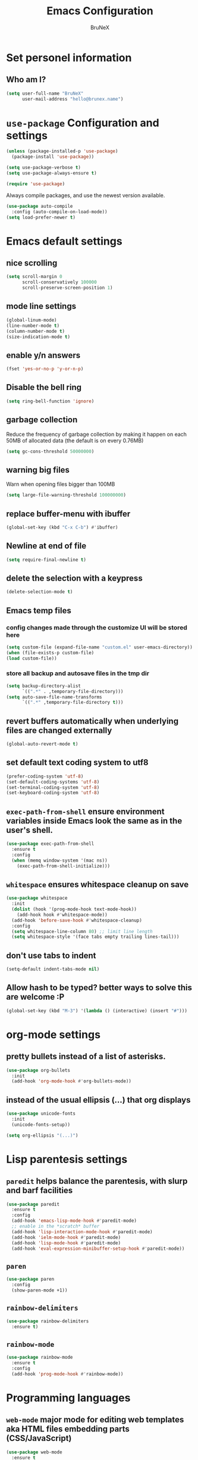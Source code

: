 #+TITLE: Emacs Configuration
#+AUTHOR: BruNeX
#+EMAIL: hello@brunex.name

* Set personel information

** Who am I?

#+BEGIN_SRC emacs-lisp
  (setq user-full-name "BruNeX"
        user-mail-address "hello@brunex.name")
#+END_SRC


* =use-package= Configuration and settings

#+BEGIN_SRC emacs-lisp
  (unless (package-installed-p 'use-package)
    (package-install 'use-package))

  (setq use-package-verbose t)
  (setq use-package-always-ensure t)

  (require 'use-package)
#+END_SRC


Always compile packages, and use the newest version available.

#+BEGIN_SRC emacs-lisp
  (use-package auto-compile
    :config (auto-compile-on-load-mode))
  (setq load-prefer-newer t)
#+END_SRC


* Emacs default settings

** nice scrolling
#+BEGIN_SRC emacs-lisp
(setq scroll-margin 0
      scroll-conservatively 100000
      scroll-preserve-screen-position 1)
#+END_SRC

** mode line settings
#+BEGIN_SRC emacs-lisp
(global-linum-mode)
(line-number-mode t)
(column-number-mode t)
(size-indication-mode t)
#+END_SRC

** enable y/n answers
#+BEGIN_SRC emacs-lisp
  (fset 'yes-or-no-p 'y-or-n-p)
#+END_SRC

** Disable the bell ring
#+BEGIN_SRC emacs-lisp
  (setq ring-bell-function 'ignore)
#+END_SRC

** garbage collection

Reduce the frequency of garbage collection by making it happen on
each 50MB of allocated data (the default is on every 0.76MB)
#+BEGIN_SRC emacs-lisp
  (setq gc-cons-threshold 50000000)
#+END_SRC

** warning big files

Warn when opening files bigger than 100MB
#+BEGIN_SRC emacs-lisp
 (setq large-file-warning-threshold 100000000)
#+END_SRC

** replace buffer-menu with ibuffer
#+BEGIN_SRC emacs-lisp
  (global-set-key (kbd "C-x C-b") #'ibuffer)
#+END_SRC

** Newline at end of file
#+BEGIN_SRC emacs-lisp
  (setq require-final-newline t)
#+END_SRC

** delete the selection with a keypress
#+BEGIN_SRC emacs-lisp
  (delete-selection-mode t)
#+END_SRC

** Emacs temp files

*** config changes made through the customize UI will be stored here
#+BEGIN_SRC emacs-lisp
  (setq custom-file (expand-file-name "custom.el" user-emacs-directory))
  (when (file-exists-p custom-file)
  (load custom-file))
#+END_SRC
*** store all backup and autosave files in the tmp dir
#+BEGIN_SRC emacs-lisp
(setq backup-directory-alist
      `((".*" . ,temporary-file-directory)))
(setq auto-save-file-name-transforms
      `((".*" ,temporary-file-directory t)))
#+END_SRC

** revert buffers automatically when underlying files are changed externally
#+BEGIN_SRC emacs-lisp
(global-auto-revert-mode t)
#+END_SRC
** set default text coding system to utf8
#+BEGIN_SRC emacs-lisp
(prefer-coding-system 'utf-8)
(set-default-coding-systems 'utf-8)
(set-terminal-coding-system 'utf-8)
(set-keyboard-coding-system 'utf-8)
#+END_SRC

** =exec-path-from-shell=  ensure environment variables inside Emacs look the same as in the user's shell.
#+BEGIN_SRC emacs-lisp
(use-package exec-path-from-shell
  :ensure t
  :config
  (when (memq window-system '(mac ns))
    (exec-path-from-shell-initialize)))
#+END_SRC
** =whitespace= ensures whitespace cleanup on save
#+BEGIN_SRC emacs-lisp
(use-package whitespace
  :init
  (dolist (hook '(prog-mode-hook text-mode-hook))
    (add-hook hook #'whitespace-mode))
  (add-hook 'before-save-hook #'whitespace-cleanup)
  :config
  (setq whitespace-line-column 80) ;; limit line length
  (setq whitespace-style '(face tabs empty trailing lines-tail)))
#+END_SRC
** don't use tabs to indent
#+BEGIN_SRC emacs-lisp
(setq-default indent-tabs-mode nil)
#+END_SRC

#+RESULTS:

** Allow hash to be typed? better ways to solve this are welcome :P
#+BEGIN_SRC emacs-lisp
(global-set-key (kbd "M-3") '(lambda () (interactive) (insert "#")))
#+END_SRC


* org-mode settings
** pretty bullets instead of a list of asterisks.
#+BEGIN_SRC emacs-lisp
(use-package org-bullets
  :init
  (add-hook 'org-mode-hook #'org-bullets-mode))
#+END_SRC

** instead of the usual ellipsis (...) that org displays
#+BEGIN_SRC emacs-lisp
(use-package unicode-fonts
  :init
  (unicode-fonts-setup))

(setq org-ellipsis "(...)")
#+END_SRC


* Lisp parentesis settings

** =paredit= helps balance the parentesis, with slurp and barf facilities
#+BEGIN_SRC emacs-lisp
  (use-package paredit
    :ensure t
    :config
    (add-hook 'emacs-lisp-mode-hook #'paredit-mode)
    ;; enable in the *scratch* buffer
    (add-hook 'lisp-interaction-mode-hook #'paredit-mode)
    (add-hook 'ielm-mode-hook #'paredit-mode)
    (add-hook 'lisp-mode-hook #'paredit-mode)
    (add-hook 'eval-expression-minibuffer-setup-hook #'paredit-mode))
#+END_SRC
** =paren=
#+BEGIN_SRC emacs-lisp
  (use-package paren
    :config
    (show-paren-mode +1))
#+END_SRC

** =rainbow-delimiters=
#+BEGIN_SRC emacs-lisp
  (use-package rainbow-delimiters
    :ensure t)
#+END_SRC
** =rainbow-mode=
#+BEGIN_SRC emacs-lisp
  (use-package rainbow-mode
    :ensure t
    :config
    (add-hook 'prog-mode-hook #'rainbow-mode))
#+END_SRC


* Programming languages
** =web-mode= major mode for editing web templates aka HTML files embedding parts (CSS/JavaScript)
#+BEGIN_SRC emacs-lisp
(use-package web-mode
  :ensure t
  :mode ("\\.js\\'" . web-mode)
  :config
  (add-hook 'web-mode-hook
          (lambda ()
            (rainbow-mode)
            ;; (rspec-mode)
            (setq web-mode-markup-indent-offset 2)))
  :init
  (setq web-mode-content-types-alist
	'(("jsx"  . "\\.js[x]?\\'"))))
#+END_SRC
** clojure settings
#+BEGIN_SRC emacs-lisp
  (use-package clojure-mode
    :ensure t
    :config
    (add-hook 'clojure-mode-hook #'paredit-mode)
    (add-hook 'clojure-mode-hook #'subword-mode)
    (add-hook 'clojure-mode-hook #'rainbow-delimiters-mode))

  (use-package cider
    :ensure t
    :config
    (setq nrepl-log-messages t)
    (add-hook 'cider-mode-hook #'eldoc-mode)
    (add-hook 'cider-repl-mode-hook #'eldoc-mode)
    (add-hook 'cider-repl-mode-hook #'paredit-mode)
    (add-hook 'cider-repl-mode-hook #'rainbow-delimiters-mode)
    (setq cider-repl-pop-to-buffer-on-connect t)
    (setq cider-show-error-buffer t)
    (setq cider-auto-select-error-buffer t))
#+END_SRC
** emacs-lisp settings

*** Allow =babel= to evaluate Emacs-lisp code.
#+BEGIN_SRC emacs-lisp
  (org-babel-do-load-languages
   'org-babel-load-languages
   '((emacs-lisp . t)))
#+END_SRC

*** =babel= Don't ask before evaluating code blocks.
#+BEGIN_SRC emacs-lisp
  (setq org-confirm-babel-evaluate nil)
#+END_SRC

*** =elisp-slime-nav=  navigation to the symbol at point
#+BEGIN_SRC emacs-lisp
(use-package elisp-slime-nav
  :ensure t
  :config
  (dolist (hook '(emacs-lisp-mode-hook ielm-mode-hook))
    (add-hook hook #'elisp-slime-nav-mode)))
#+END_SRC


* Folders, Files, Projects, Trees, Text -  utilities to search, select, move, find and stuff

** =ag= Very usefull search
#+BEGIN_SRC emacs-lisp
  (use-package ag
    :ensure t)
#+END_SRC

** =projectile= project facilities
#+BEGIN_SRC emacs-lisp
  (use-package projectile
    :ensure t
    :init
    (setq projectile-completion-system 'ivy)
    :config
    (define-key projectile-mode-map (kbd "s-p") 'projectile-command-map)
    (projectile-mode +1))
#+END_SRC
** =avy=  for jumping to visible text
#+BEGIN_SRC emacs-lisp
(use-package avy
  :ensure t
  :bind (("M-g f" . avy-goto-line)
         ("M-g w" . avy-goto-word-1)
         ("M-g c" . avy-goto-char))
  :config
  (setq avy-background t))

#+END_SRC
** =Expand-region= increases the selected region by semantic units
#+BEGIN_SRC emacs-lisp
(use-package expand-region
  :ensure t
  :bind ("C-=" . er/expand-region))
#+END_SRC
** =anzu=  anzu.vim query replace
#+BEGIN_SRC emacs-lisp
(use-package anzu
  :ensure t
  :bind (("M-%" . anzu-query-replace)
         ("C-M-%" . anzu-query-replace-regexp))
  :config
  (global-anzu-mode))
#+END_SRC

** =move=text= move the current line,  if a region is marked, it will move the region instead.
#+BEGIN_SRC emacs-lisp
(use-package move-text
  :ensure t
  :bind
  (([(meta shift up)] . move-text-up)
   ([(meta shift down)] . move-text-down)))
#+END_SRC

** =ido=
#+BEGIN_SRC emacs-lisp
(use-package ido
  :ensure t
  :config
  (progn
    (setq ido-enable-flex-matching t)
    (setq ido-everywhere t)
    (ido-mode 1)))

(use-package ido-yes-or-no
  :ensure t
  :init (ido-yes-or-no-mode 1))

(use-package smex
  :bind (("M-x" . smex))
  :ensure t
  :config (smex-initialize))
#+END_SRC


* UI Preferences

** Tweak window chrome

I don't usually use the menu or scroll bar, and they take up useful space.

#+BEGIN_SRC emacs-lisp
  (tool-bar-mode 0)
  (menu-bar-mode 0)
  (when window-system
    (scroll-bar-mode -1))
#+END_SRC

The toolbar is just a waste of valuable screen estate
in a tty tool-bar-mode does not properly auto-load, and is
already disabled anyway
#+BEGIN_SRC emacs-lisp
  (when (fboundp 'tool-bar-mode)
    (tool-bar-mode -1))
#+END_SRC


** The blink text cursor
#+BEGIN_SRC emacs-lisp
  (blink-cursor-mode -1)
#+END_SRC

** theme

#+BEGIN_SRC emacs-lisp

(use-package base16-theme
  :ensure t
  :init
  (setq base16-theme-256-color-source "colors")
  (load-theme 'base16-tomorrow-night t))
#+END_SRC

** background color of the line containing point.
#+BEGIN_SRC emacs-lisp
  (when window-system
    (global-hl-line-mode))
#+END_SRC
**  =windmove= use shift + arrow keys to switch between visible buffers
#+BEGIN_SRC emacs-lisp
(use-package windmove
  :config
  (windmove-default-keybindings)
  ;; Make windmove work in org-mode:
  (add-hook 'org-shiftup-final-hook 'windmove-up)
  (add-hook 'org-shiftleft-final-hook 'windmove-left)
  (add-hook 'org-shiftdown-final-hook 'windmove-down)
  (add-hook 'org-shiftright-final-hook 'windmove-right)
  )
#+END_SRC
** =which-key= is a minor mode for Emacs that displays the key bindings following your currently entered incomplete command (a prefix) in a popup.
#+BEGIN_SRC emacs-lisp
(use-package which-key
  :ensure t
  :config
  (which-key-mode +1))
#+END_SRC

* Custom made util functions
** util function to allow shell copy paste from clipboard
#+BEGIN_SRC emacs-lisp
(defun pbcopy ()
  (interactive)
  (call-process-region (point) (mark) "pbcopy")
  (setq deactivate-mark t))

(defun pbpaste ()
  (interactive)
  (call-process-region (point) (if mark-active (mark) (point)) "pbpaste" t t))

(defun pbcut ()
  (interactive)
  (pbcopy)
  (delete-region (region-beginning) (region-end)))

(global-set-key (kbd "C-c c") 'pbcopy)
(global-set-key (kbd "C-c v") 'pbpaste)
(global-set-key (kbd "C-c x") 'pbcut)
#+END_SRC

#+RESULTS:
: pbcut
